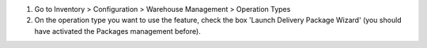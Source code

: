 #. Go to Inventory > Configuration > Warehouse Management > Operation Types
#. On the operation type you want to use the feature, check the box
   'Launch Delivery Package Wizard' (you should have activated the Packages management before).
